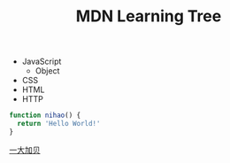 #+TITLE: MDN Learning Tree

- JavaScript
  - Object
- CSS
- HTML
- HTTP

#+BEGIN_SRC js
function nihao() {
  return 'Hello World!'
}
#+END_SRC

[[https://tianheg.xyz/][一大加贝]]
